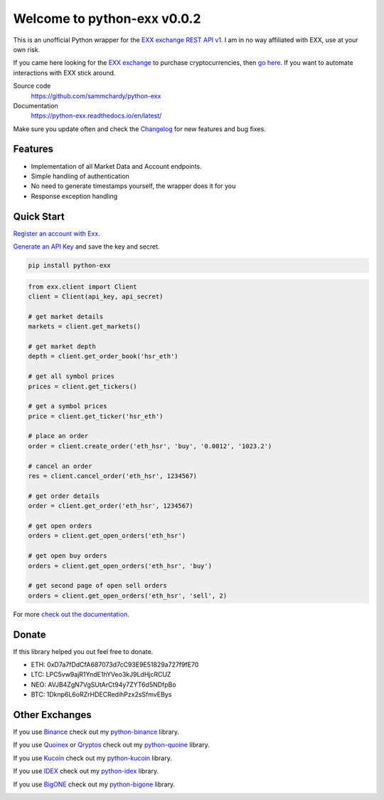 ============================
Welcome to python-exx v0.0.2
============================

.. image:: https://img.shields.io/pypi/v/python-exx.svg
    :target: https://pypi.python.org/pypi/python-exx

.. image:: https://img.shields.io/pypi/l/python-exx.svg
    :target: https://pypi.python.org/pypi/python-exx

.. image:: https://img.shields.io/travis/sammchardy/python-exx.svg
    :target: https://travis-ci.org/sammchardy/python-exx

.. image:: https://img.shields.io/coveralls/sammchardy/python-exx.svg
    :target: https://coveralls.io/github/sammchardy/python-exx

.. image:: https://img.shields.io/pypi/wheel/python-exx.svg
    :target: https://pypi.python.org/pypi/python-exx

.. image:: https://img.shields.io/pypi/pyversions/python-exx.svg
    :target: https://pypi.python.org/pypi/python-exx

This is an unofficial Python wrapper for the `EXX exchange REST API v1 <https://www.exx.com/help/restApi>`_. I am in no way affiliated with EXX, use at your own risk.

If you came here looking for the `EXX exchange <https://www.exx.com/r/e8d10713544a2da74f91178feae775f9>`_ to purchase cryptocurrencies, then `go here <https://www.exx.com/r/e8d10713544a2da74f91178feae775f9>`_. If you want to automate interactions with EXX stick around.

Source code
  https://github.com/sammchardy/python-exx

Documentation
  https://python-exx.readthedocs.io/en/latest/

Make sure you update often and check the `Changelog <https://python-exx.readthedocs.io/en/latest/changelog.html>`_ for new features and bug fixes.

Features
--------

- Implementation of all Market Data and Account endpoints.
- Simple handling of authentication
- No need to generate timestamps yourself, the wrapper does it for you
- Response exception handling

Quick Start
-----------

`Register an account with Exx <https://www.exx.com/r/e8d10713544a2da74f91178feae775f9>`_.

`Generate an API Key <https://www.exx.com/u/api>`_ and save the key and secret.

.. code:: bash

    pip install python-exx


.. code:: python

    from exx.client import Client
    client = Client(api_key, api_secret)

    # get market details
    markets = client.get_markets()

    # get market depth
    depth = client.get_order_book('hsr_eth')

    # get all symbol prices
    prices = client.get_tickers()

    # get a symbol prices
    price = client.get_ticker('hsr_eth')

    # place an order
    order = client.create_order('eth_hsr', 'buy', '0.0012', '1023.2')

    # cancel an order
    res = client.cancel_order('eth_hsr', 1234567)

    # get order details
    order = client.get_order('eth_hsr', 1234567)

    # get open orders
    orders = client.get_open_orders('eth_hsr')

    # get open buy orders
    orders = client.get_open_orders('eth_hsr', 'buy')

    # get second page of open sell orders
    orders = client.get_open_orders('eth_hsr', 'sell', 2)


For more `check out the documentation <https://python-exx.readthedocs.io/en/latest/>`_.

Donate
------

If this library helped you out feel free to donate.

- ETH: 0xD7a7fDdCfA687073d7cC93E9E51829a727f9fE70
- LTC: LPC5vw9ajR1YndE1hYVeo3kJ9LdHjcRCUZ
- NEO: AVJB4ZgN7VgSUtArCt94y7ZYT6d5NDfpBo
- BTC: 1Dknp6L6oRZrHDECRedihPzx2sSfmvEBys

Other Exchanges
---------------

If you use `Binance <https://www.binance.com/?ref=10099792>`_ check out my `python-binance <https://github.com/sammchardy/python-binance>`_ library.

If you use `Quoinex <https://accounts.quoinex.com/sign-up?affiliate=PAxghztC67615>`_
or `Qryptos <https://accounts.qryptos.com/sign-up?affiliate=PAxghztC67615>`_ check out my `python-quoine <https://github.com/sammchardy/python-quoine>`_ library.

If you use `Kucoin <https://www.kucoin.com/#/?r=E42cWB>`_ check out my `python-kucoin <https://github.com/sammchardy/python-kucoin>`_ library.

If you use `IDEX <https://idex.market>`_ check out my `python-idex <https://github.com/sammchardy/python-idex>`_ library.

If you use `BigONE <https://big.one>`_ check out my `python-bigone <https://github.com/sammchardy/python-bigone>`_ library.

.. image:: https://analytics-pixel.appspot.com/UA-111417213-1/github/python-exx?pixel&useReferer
